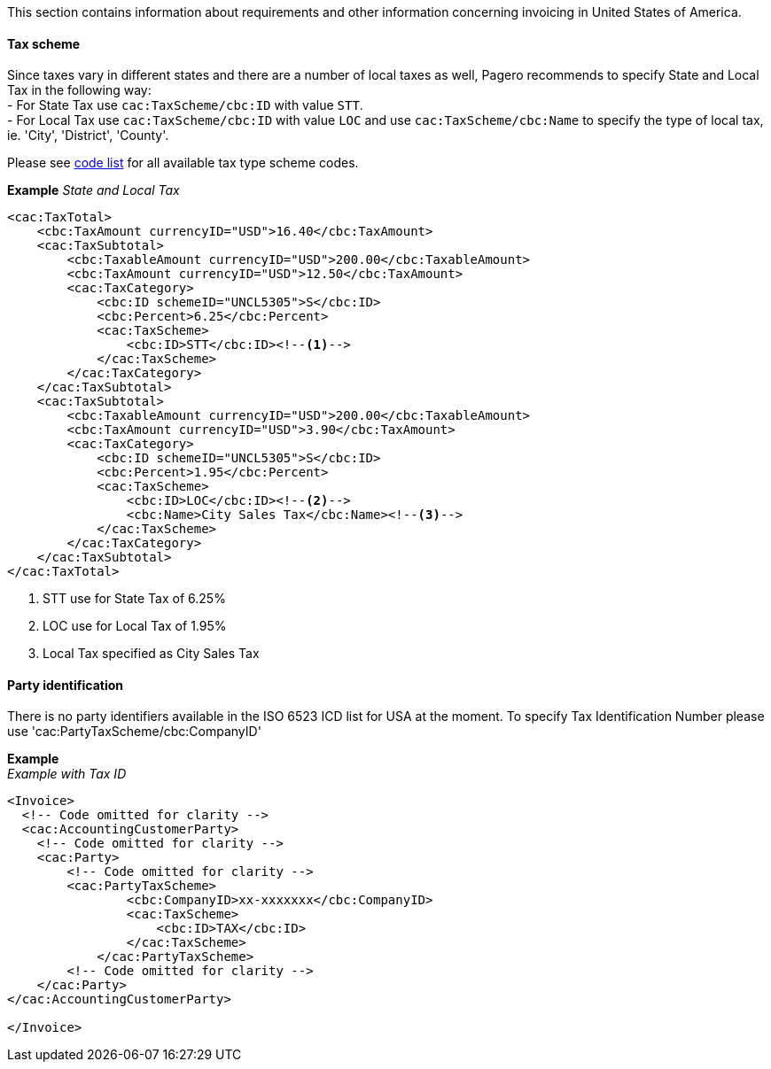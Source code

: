 This section contains information about requirements and other information concerning invoicing in United States of America.

==== Tax scheme

Since taxes vary in different states and there are a number of local taxes as well, Pagero recommends to specify State and Local Tax in the following way: +
- For State Tax use `cac:TaxScheme/cbc:ID` with value `STT`. +
- For Local Tax use `cac:TaxScheme/cbc:ID` with value `LOC` and use `cac:TaxScheme/cbc:Name` to specify the type of local tax, ie. 'City', 'District', 'County'. +

Please see https://pagero.github.io/puf-code-lists/#_puf_009_taxtypescheme[code list^] for all available tax type scheme codes.

*Example*
_State and Local Tax_
[source,xml]
----
<cac:TaxTotal>
    <cbc:TaxAmount currencyID="USD">16.40</cbc:TaxAmount>
    <cac:TaxSubtotal>
        <cbc:TaxableAmount currencyID="USD">200.00</cbc:TaxableAmount>
        <cbc:TaxAmount currencyID="USD">12.50</cbc:TaxAmount>
        <cac:TaxCategory>
            <cbc:ID schemeID="UNCL5305">S</cbc:ID>
            <cbc:Percent>6.25</cbc:Percent>
            <cac:TaxScheme>
                <cbc:ID>STT</cbc:ID><!--1-->
            </cac:TaxScheme>
        </cac:TaxCategory>
    </cac:TaxSubtotal>
    <cac:TaxSubtotal>
        <cbc:TaxableAmount currencyID="USD">200.00</cbc:TaxableAmount>
        <cbc:TaxAmount currencyID="USD">3.90</cbc:TaxAmount>
        <cac:TaxCategory>
            <cbc:ID schemeID="UNCL5305">S</cbc:ID>
            <cbc:Percent>1.95</cbc:Percent>
            <cac:TaxScheme>
                <cbc:ID>LOC</cbc:ID><!--2-->
                <cbc:Name>City Sales Tax</cbc:Name><!--3-->
            </cac:TaxScheme>
        </cac:TaxCategory>
    </cac:TaxSubtotal>
</cac:TaxTotal>
----
<1> STT use for State Tax of 6.25%
<2> LOC use for Local Tax of 1.95%
<3> Local Tax specified as City Sales Tax

==== Party identification

There is no party identifiers available in the ISO 6523 ICD list for USA at the moment.
To specify Tax Identification Number please use 'cac:PartyTaxScheme/cbc:CompanyID'

*Example* +
_Example with Tax ID_
[source,xml]
----
<Invoice>
  <!-- Code omitted for clarity -->
  <cac:AccountingCustomerParty>
    <!-- Code omitted for clarity -->
    <cac:Party>
        <!-- Code omitted for clarity -->
        <cac:PartyTaxScheme>
                <cbc:CompanyID>xx-xxxxxxx</cbc:CompanyID>
                <cac:TaxScheme>
                    <cbc:ID>TAX</cbc:ID>
                </cac:TaxScheme>
            </cac:PartyTaxScheme>
        <!-- Code omitted for clarity -->
    </cac:Party>
</cac:AccountingCustomerParty>

</Invoice>
----